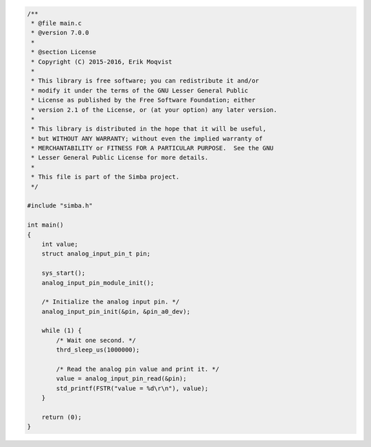 .. code-block:: c

   /**
    * @file main.c
    * @version 7.0.0
    *
    * @section License
    * Copyright (C) 2015-2016, Erik Moqvist
    *
    * This library is free software; you can redistribute it and/or
    * modify it under the terms of the GNU Lesser General Public
    * License as published by the Free Software Foundation; either
    * version 2.1 of the License, or (at your option) any later version.
    *
    * This library is distributed in the hope that it will be useful,
    * but WITHOUT ANY WARRANTY; without even the implied warranty of
    * MERCHANTABILITY or FITNESS FOR A PARTICULAR PURPOSE.  See the GNU
    * Lesser General Public License for more details.
    *
    * This file is part of the Simba project.
    */
   
   #include "simba.h"
   
   int main()
   {
       int value;
       struct analog_input_pin_t pin;
   
       sys_start();
       analog_input_pin_module_init();
   
       /* Initialize the analog input pin. */
       analog_input_pin_init(&pin, &pin_a0_dev);
   
       while (1) {
           /* Wait one second. */
           thrd_sleep_us(1000000);
   
           /* Read the analog pin value and print it. */
           value = analog_input_pin_read(&pin);
           std_printf(FSTR("value = %d\r\n"), value);
       }
   
       return (0);
   }

